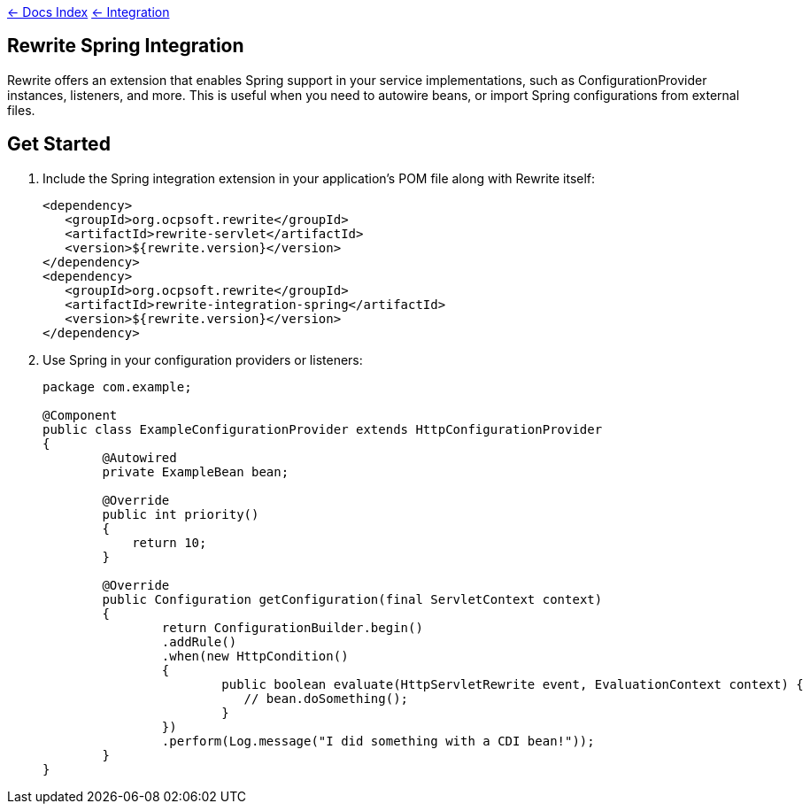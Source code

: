 link:../index.asciidoc[&larr; Docs Index] link:./index.asciidoc[ &larr; Integration] 

== Rewrite Spring Integration


Rewrite offers an extension that enables Spring support in your service implementations, such as ConfigurationProvider instances, listeners, and more. This is useful when you need to autowire beans, or import Spring configurations from external files.

== Get Started

1. Include the Spring integration extension in your application's POM file along with Rewrite itself:
+
[source,xml]
----
<dependency>
   <groupId>org.ocpsoft.rewrite</groupId>
   <artifactId>rewrite-servlet</artifactId>
   <version>${rewrite.version}</version>
</dependency>
<dependency>
   <groupId>org.ocpsoft.rewrite</groupId>
   <artifactId>rewrite-integration-spring</artifactId>
   <version>${rewrite.version}</version>
</dependency>
----

2. Use Spring in your configuration providers or listeners:
+
[source,java]
----
package com.example;

@Component
public class ExampleConfigurationProvider extends HttpConfigurationProvider
{
	@Autowired
	private ExampleBean bean;

	@Override
	public int priority()
	{
	    return 10;
	}
	
	@Override
	public Configuration getConfiguration(final ServletContext context)
	{
		return ConfigurationBuilder.begin()
		.addRule()
		.when(new HttpCondition()
		{
			public boolean evaluate(HttpServletRewrite event, EvaluationContext context) {
			   // bean.doSomething();
			}
		}) 
		.perform(Log.message("I did something with a CDI bean!"));
	}
}
----
